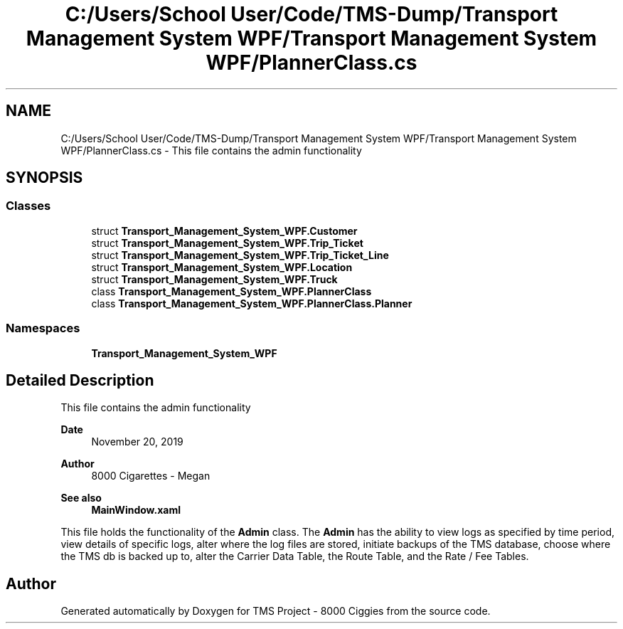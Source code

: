 .TH "C:/Users/School User/Code/TMS-Dump/Transport Management System WPF/Transport Management System WPF/PlannerClass.cs" 3 "Fri Nov 22 2019" "Version 3.0" "TMS Project - 8000 Ciggies" \" -*- nroff -*-
.ad l
.nh
.SH NAME
C:/Users/School User/Code/TMS-Dump/Transport Management System WPF/Transport Management System WPF/PlannerClass.cs \- This file contains the admin functionality 
.br
  

.SH SYNOPSIS
.br
.PP
.SS "Classes"

.in +1c
.ti -1c
.RI "struct \fBTransport_Management_System_WPF\&.Customer\fP"
.br
.ti -1c
.RI "struct \fBTransport_Management_System_WPF\&.Trip_Ticket\fP"
.br
.ti -1c
.RI "struct \fBTransport_Management_System_WPF\&.Trip_Ticket_Line\fP"
.br
.ti -1c
.RI "struct \fBTransport_Management_System_WPF\&.Location\fP"
.br
.ti -1c
.RI "struct \fBTransport_Management_System_WPF\&.Truck\fP"
.br
.ti -1c
.RI "class \fBTransport_Management_System_WPF\&.PlannerClass\fP"
.br
.ti -1c
.RI "class \fBTransport_Management_System_WPF\&.PlannerClass\&.Planner\fP"
.br
.in -1c
.SS "Namespaces"

.in +1c
.ti -1c
.RI " \fBTransport_Management_System_WPF\fP"
.br
.in -1c
.SH "Detailed Description"
.PP 
This file contains the admin functionality 
.br
 


.PP
\fBDate\fP
.RS 4
November 20, 2019 
.RE
.PP
\fBAuthor\fP
.RS 4
8000 Cigarettes - Megan 
.RE
.PP
\fBSee also\fP
.RS 4
\fBMainWindow\&.xaml\fP
.RE
.PP
This file holds the functionality of the \fBAdmin\fP class\&. The \fBAdmin\fP has the ability to view logs as specified by time period, view details of specific logs, alter where the log files are stored, initiate backups of the TMS database, choose where the TMS db is backed up to, alter the Carrier Data Table, the Route Table, and the Rate / Fee Tables\&. 
.br
.PP
.PP
 
.SH "Author"
.PP 
Generated automatically by Doxygen for TMS Project - 8000 Ciggies from the source code\&.
